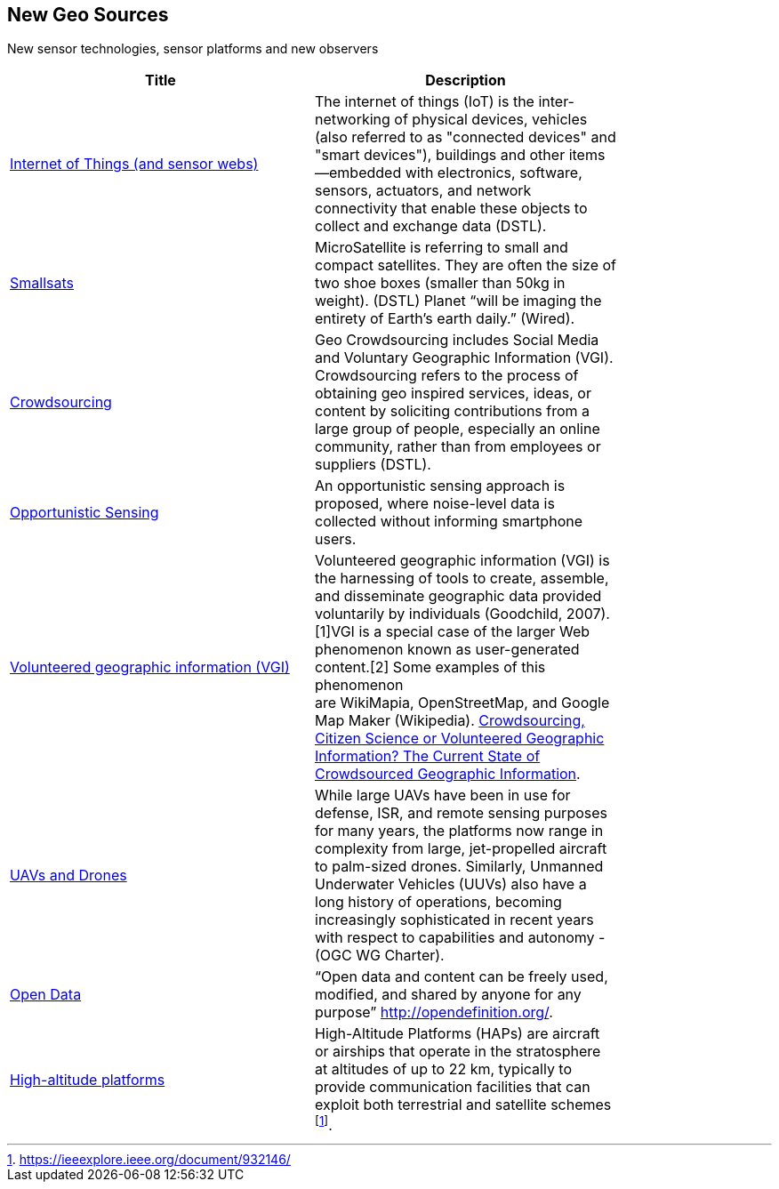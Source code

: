 //////
comment
//////

<<<

== New Geo Sources

New sensor technologies, sensor platforms and new observers

<<<

[width="80%", options="header"]
|=======================
|Title      |Description

|link:RipeTrends/IoT.adoc[Internet of Things (and sensor webs)]
|The internet of things (IoT) is the inter-networking of physical devices, vehicles (also referred to as "connected devices" and "smart devices"), buildings and other items—embedded with electronics, software, sensors, actuators, and network connectivity that enable these objects to collect and exchange data (DSTL).

|link:RipeTrends/Smallsats.adoc[Smallsats]
|MicroSatellite is referring to small and compact satellites. They are often the size of two shoe boxes (smaller than 50kg in weight). (DSTL)  Planet “will be imaging the entirety of Earth’s earth daily.” (Wired).

|link:OtherTrends/Crowdsourcing.adoc[Crowdsourcing]
|Geo Crowdsourcing includes  Social Media and Voluntary Geographic Information (VGI). Crowdsourcing refers to the process of obtaining geo inspired services, ideas, or content by soliciting contributions from a large group of people, especially an online community, rather than from employees or suppliers (DSTL).

|link:OtherTrends/OpportunisticSensing.adoc[Opportunistic Sensing]
|An opportunistic sensing approach is proposed, where noise-level data is collected without informing smartphone users.

|link:OtherTrends/VolunteeredGeographicInformationVGI.adoc[Volunteered geographic information (VGI)]
|Volunteered geographic information (VGI) is the harnessing of tools to create, assemble, and disseminate geographic data provided voluntarily by individuals (Goodchild, 2007).[1]VGI is a special case of the larger Web phenomenon known as user-generated content.[2] Some examples of this phenomenon are WikiMapia, OpenStreetMap, and Google Map Maker (Wikipedia).
link:http://www.mdpi.com/2220-9964/5/5/55[Crowdsourcing, Citizen Science or Volunteered Geographic Information? The Current State of Crowdsourced Geographic Information].

|link:RipeTrends/UXS.adoc[UAVs and Drones]
|While large UAVs have been in use for defense, ISR, and remote sensing purposes for many years, the platforms now range in complexity from large, jet-propelled aircraft to palm-sized drones. Similarly, Unmanned Underwater Vehicles (UUVs) also have a long history of operations, becoming increasingly sophisticated in recent years with respect to capabilities and autonomy - (OGC WG Charter).

|link:OtherTrends/OpenData.adoc[Open Data]
|“Open data and content can be freely used, modified, and shared by anyone for any purpose”  http://opendefinition.org/.

|link:OtherTrends/HighAltitudePlatforms.adoc[High-altitude platforms]
|High-Altitude Platforms (HAPs) are aircraft or airships that operate in the stratosphere at altitudes of up to 22 km, typically to provide communication facilities that can exploit both terrestrial and satellite schemes footnote:[https://ieeexplore.ieee.org/document/932146/].

|=======================
